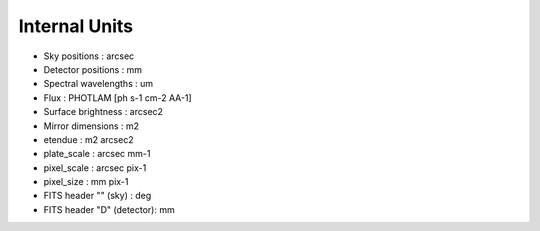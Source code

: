 Internal Units
==============

- Sky positions : arcsec
- Detector positions : mm
- Spectral wavelengths : um

- Flux : PHOTLAM [ph s-1 cm-2 AA-1]
- Surface brightness : arcsec2

- Mirror dimensions : m2
- etendue : m2 arcsec2

- plate_scale : arcsec mm-1
- pixel_scale : arcsec pix-1
- pixel_size : mm pix-1

- FITS header "" (sky) : deg
- FITS header "D" (detector): mm

